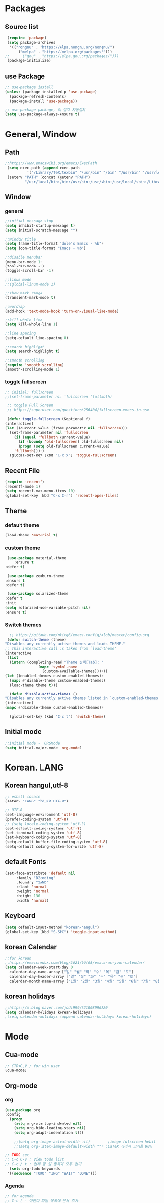 * Packages
** Source list
   #+begin_src emacs-lisp :tangle yes
     (require 'package)
     (setq package-archives
      '(("nongnu" . "https://elpa.nongnu.org/nongnu/")
	      ("melpa" . "https://melpa.org/packages/")))
	;;      ("gnu" . "https://elpa.gnu.org/packages/")))
     (package-initialize)
   #+end_src
** use Package
   #+begin_src emacs-lisp :tangle yes
     ;; use-package install
     (unless (package-installed-p 'use-package)
       (package-refresh-contents)
       (package-install 'use-package))

     ;; use-package package, 미 설치 자동설치
     (setq use-package-always-ensure t)
   #+end_src
* General, Window
** Path
   #+begin_src emacs-lisp :tangle yes
     ;;https://www.emacswiki.org/emacs/ExecPath
      (setq exec-path (append exec-path
		       '("/Library/TeX/texbin" "/usr/bin" "/bin" "/usr/bin" "/usr/local/bin" "/sbin")))
      (setenv "PATH" (concat (getenv "PATH")
		      "/usr/local/bin:/bin:/usr/bin:/usr/sbin:/usr/local/sbin:/Library/TeX/texbin"))
   #+end_src
** Window
*** general
  #+begin_src emacs-lisp :tangle yes
    ;;initial message stop
    (setq inhibit-startup-message t)
    (setq initial-scratch-message "")

    ;;Window title 
    (setq frame-title-format "dole's Emacs - %b")
    (setq icon-title-format "Emacs - %b")

    ;;disable menubar
    (menu-bar-mode 1)
    (tool-bar-mode -1)
    (toggle-scroll-bar -1) 

    ;;linum mode
    ;;(global-linum-mode 1)

    ;;show mark range
    (transient-mark-mode t)

    ;;wordrap
    (add-hook 'text-mode-hook 'turn-on-visual-line-mode)

    ;;kill whole line
    (setq kill-whole-line 1)

    ;;line spacing
    (setq-default line-spacing 8)

    ;;search highlight
    (setq search-highlight t)

    ;;smooth scrolling
    (require 'smooth-scrolling)
    (smooth-scrolling-mode 1)

  #+end_src
*** toggle fullscreen
    #+begin_src emacs-lisp :tangle yes
    ;; initial: fullscreen
    ;;(set-frame-parameter nil 'fullscreen 'fullboth)
    #+end_src
  
   #+begin_src emacs-lisp :tangle yes
     ;; toggle Full Screen
     ;; https://superuser.com/questions/256404/fullscreen-emacs-in-osx
     
     (defun toggle-fullscreen (&optional f)
	(interactive)
	(let ((current-value (frame-parameter nil 'fullscreen)))
	  (set-frame-parameter nil 'fullscreen
	    (if (equal 'fullboth current-value)
	      (if (boundp 'old-fullscreen) old-fullscreen nil)
	      (progn (setq old-fullscreen current-value)
		'fullboth)))))
      (global-set-key (kbd "C-x x") 'toggle-fullscreen)
   #+end_src
** Recent File
    #+begin_src emacs-lisp :tangle yes
      (require 'recentf)
      (recentf-mode 1)
      (setq recentf-max-menu-items 10)
      (global-set-key (kbd "C-x C-r") 'recentf-open-files)
    #+end_src
** Theme
*** default theme
    #+begin_src emacs-lisp :tangle yes
      (load-theme 'material t)
    #+end_src
*** custom theme
    #+begin_src emacs-lisp :tangle yes
     (use-package material-theme
        :ensure t
	:defer t)

     (use-package zenburn-theme
	:ensure t
	:defer t)

     (use-package solarized-theme
	:defer t
	:init
	(setq solarized-use-variable-pitch nil)
	:ensure t)
   #+end_src
*** Switch themes
   #+begin_src emacs-lisp :tangle yes
      ;; https://github.com/nkicg6/emacs-config/blob/master/config.org
     (defun switch-theme (theme)
	"Disables any currently active themes and loads THEME."
	;; This interactive call is taken from `load-theme'
	(interactive
	 (list
	  (intern (completing-read "Theme 선택[Tab]: "
				   (mapc 'symbol-name
					 (custom-available-themes))))))
	(let ((enabled-themes custom-enabled-themes))
	  (mapc #'disable-theme custom-enabled-themes)
	  (load-theme theme t)))

      (defun disable-active-themes ()
	"Disables any currently active themes listed in `custom-enabled-themes'."
	(interactive)
	(mapc #'disable-theme custom-enabled-themes))

      (global-set-key (kbd "C-c t") 'switch-theme)
    #+end_src
** Initial mode
   #+begin_src emacs-lisp :tangle yes
     ;;initial mode -  ORGMode
     (setq initial-major-mode 'org-mode)
     
   #+end_src
* Korean. LANG
** Korean hangul,utf-8
  #+begin_src emacs-lisp :tangle yes
   ;; eshell locale
   (setenv "LANG" "ko_KR.UTF-8")

   ;; UTF-8
   (set-language-environment 'utf-8)
   (prefer-coding-system 'utf-8)
   ;; (setq locale-coding-system 'utf-8)
   (set-default-coding-systems 'utf-8)
   (set-terminal-coding-system 'utf-8)
   (set-keyboard-coding-system 'utf-8)
   (setq-default buffer-file-coding-system 'utf-8)
   (setq-default coding-system-for-write 'utf-8) 
  #+end_src
** default Fonts
   #+begin_src emacs-lisp :tangle yes
    (set-face-attribute 'default nil
		 :family "D2coding"
		 :foundry "SAND"
		 :slant 'normal
		 :weight 'normal
		 :height 130
		 :width 'normal)

  #+end_src
** Keyboard
   #+begin_src emacs-lisp :tangle yes
    (setq default-input-method "korean-hangul")
    (global-set-key (kbd "S-SPC") 'toggle-input-method)
   #+end_src
** korean Calendar
   #+begin_src emacs-lisp :tangle yes
     ;;for korean
     ;;https://emacsredux.com/blog/2021/06/08/emacs-as-your-calendar/
     (setq calendar-week-start-day 0 
	   calendar-day-name-array ["일" "월" "화" "수" "목" "금" "토"]
	   calendar-day-header-array ["일" "월" "화" "수" "목" "금" "토"]
	   calendar-month-name-array ["1월" "2월" "3월" "4월" "5월" "6월" "7월" "8월" "9월" "10월" "11월" "12월"])
   #+end_src
** korean holidays
   #+begin_src emacs-lisp :tangle yes
     ;;https://m.blog.naver.com/jodi999/221008996220
     (setq calendar-holidays korean-holidays)
     ;(setq calendar-holidays (append calendar-holidays korean-holidays)
   #+end_src 
* Mode
** Cua-mode
   #+begin_src emacs-lisp :tangle yes
     ;; CTR+C,V ; for win user
     (cua-mode)
   #+end_src
** Org-mode
*** org
    #+begin_src emacs-lisp :tangle yes
    (use-package org
	:config
      (progn
        (setq org-startup-indented nil)
        (setq org-hide-leading-stars nil)
        (setq org-adapt-indentation t)))
      
        ;;(setq org-image-actual-width nil)        ;image fulscreen hebit
        ;;(setq org-latex-image-default-width "") ;LaTeX 이미지 크기를 90%
      
	;; TODO set
	;; C-c C-v : View todo list
	;; C-c / t : 현재 할 일 항목외 모두 접기
      (setq org-todo-keywords
	 '((sequence "TODO" "ING" "WAIT" "DONE")))
    #+end_src    
*** Agenda
    #+begin_src emacs-lisp :tangle yes
    ;; for agenda
    ;; C-c [ - 아젠다 파일 목록에 문서 추가
    ;; C-c ] - 아젠다 파일 목록에서 문서를 제거
    ;; C-c . - 일자 추가
    ;; C-u C-c - 일자와 시간 추가
    ;; C-g - 하던 일 멈추고 벗어남. 명령 취소;

    (setq org-agenda-files '("~/Dropbox/Doc/Life/org/Notes.org"
			     "~/Dropbox/Doc/Life/org/Agenda.org"))
      
    (add-hook 'org-mode-hook 
	      (lambda ()
	      (local-set-key (kbd "C-c a") 'org-agenda)))
    #+end_src    
*** Capture
    #+begin_src emacs-lisp :tangle yes
     ;; global key: C-c c
    (setq org-capture-templates
     '(
        ("j" "Journal" entry (file+datetree "~/Dropbox/Doc/Life/org/journal.org")
	      "* %?\n insert on: %U %i")
        ("c" "Contacts" entry (file+headline "~/Dropbox/Doc/Life/org/contacts.org" "Biz")
	      "** 이름: %?\n  - 회사: \n  - 연락: \n  - 메모: \n   %t")))
     (global-set-key (kbd "C-c c") 'org-capture)
    #+end_src
*** for bullet
    #+begin_src emacs-lisp :tangle yes
    ;; org-superstar  ;; improved version of org-bullets
    (use-package org-superstar
	:ensure t
	:config
         (add-hook 'org-mode-hook (lambda () (org-superstar-mode 1))))
    #+end_src
*** export PDF,markdown
   #+begin_src emacs-lisp :tangle yes
     ;;for export PDF
     ;;https://emacs.stackexchange.com/questions/42558/org-mode-export-force-page-break-after-toc/42579
     (setq org-latex-toc-command "\\newpage \\tableofcontents \\newpage") ;Title→TOC→BlankPage→Contents
     
     (setq org-latex-to-pdf-process
	     '("pdflatex -interaction nonstopmode -output-directory %o %f"
	       "pdflatex -interaction nonstopmode -output-directory %o %f"
	       "pdflatex -interaction nonstopmode -output-directory %o %f"))

     ;;for export markdown
      (eval-after-load "org"
        '(require 'ox-md nil t))
   #+end_src   
*** for Slide
   #+begin_src emacs-lisp :tangle yes
    (use-package org-tree-slide
	:custom
         (org-image-actual-width nil))
    #+end_src
** Yasnippet
   #+begin_src emacs-lisp :tangle yes
    (use-package yasnippet
        :ensure t
        :init
         (progn
	      (yas-global-mode 1)))
   #+end_src
** Company
   #+begin_src emacs-lisp :tangle yes
     (use-package company
        :ensure t
        :init
         (add-hook 'after-init-hook 'global-company-mode)
        :config
   	(setq company-idle-delay 0
	      company-minimum-prefix-length 3
	      company-selection-wrap-around t))
   #+end_src
** Which-key
   #+begin_src emacs-lisp :tangle yes
    (use-package which-key
	 :ensure t
	 :config
          (which-key-mode))
   #+end_src
** Ace-window
   #+begin_src emacs-lisp :tangle yes
     (global-set-key (kbd "M-o") 'ace-window)
     (global-set-key [M-s-left] 'windmove-left)          ; move to left window
     (global-set-key [M-s-right] 'windmove-right)        ; move to right window
     (global-set-key [M-s-up] 'windmove-up)              ; move to upper window
     (global-set-key [M-s-down] 'windmove-down)          ; move to lower window
   #+end_src
** Markdown-mode
   #+begin_src emacs-lisp :tangle yes
     (use-package markdown-mode
        :ensure t
        :commands (markdown-mode gfm-mode)
        :mode (("README\\.md\\'" . gfm-mode)
	      ("\\.md\\'" . markdown-mode)
	      ("\\.markdown\\'" . markdown-mode))
       )
     ;;  :init (setq markdown-command "multimarkdown")) ;; 기본 마크다운 렌더링 엔진
   #+end_src
** Flycheck
   #+begin_src emacs-lisp :tangle yes
     ;; (use-package flycheck
     ;;       :ensure t
     ;;       :init (global-flycheck-mode))
   #+end_src
** Ido-mode
   #+begin_src emacs-lisp :tangle yes
   (require 'ido)
   (ido-mode t)
   #+end_src
   - ido-vertical
  #+begin_src emacs-lisp :tangle yes
   (use-package ido-vertical-mode
      :ensure t
      :init
      (ido-vertical-mode 1))
   ;; (setq ido-vertical-define-keys 'C-n-and-C-p-only);default C-s,C-r
#+end_src
** Swiper,ivy,coun
   #+begin_src emacs-lisp :tangle yes
     (ivy-mode)
       (setq ivy-use-virtual-buffers t)
       (setq enable-recursive-minibuffers t)
       ;; enable this if you want `swiper' to use it
       ;; (setq search-default-mode #'char-fold-to-regexp)
       (global-set-key "\C-s" 'swiper)
       (global-set-key (kbd "C-c C-r") 'ivy-resume)
       ;; (global-set-key (kbd "<f6>") 'ivy-resume)
       (global-set-key (kbd "M-x") 'counsel-M-x)
       ;; (global-set-key (kbd "C-x C-f") 'counsel-find-file)
       ;; (global-set-key (kbd "<f1> f") 'counsel-describe-function)
       ;; (global-set-key (kbd "<f1> v") 'counsel-describe-variable)
       ;; (global-set-key (kbd "<f1> o") 'counsel-describe-symbol)
       ;; (global-set-key (kbd "<f1> l") 'counsel-find-library)
       ;; (global-set-key (kbd "<f2> i") 'counsel-info-lookup-symbol)
       ;; (global-set-key (kbd "<f2> u") 'counsel-unicode-char)
       ;; (global-set-key (kbd "C-c g") 'counsel-git)
       ;; (global-set-key (kbd "C-c j") 'counsel-git-grep)
       ;; (global-set-key (kbd "C-c k") 'counsel-ag)
       ;; (global-set-key (kbd "C-x l") 'counsel-locate)
       ;; (global-set-key (kbd "C-S-o") 'counsel-rhythmbox)
       (define-key minibuffer-local-map (kbd "C-r") 'counsel-minibuffer-history)
   #+end_src
